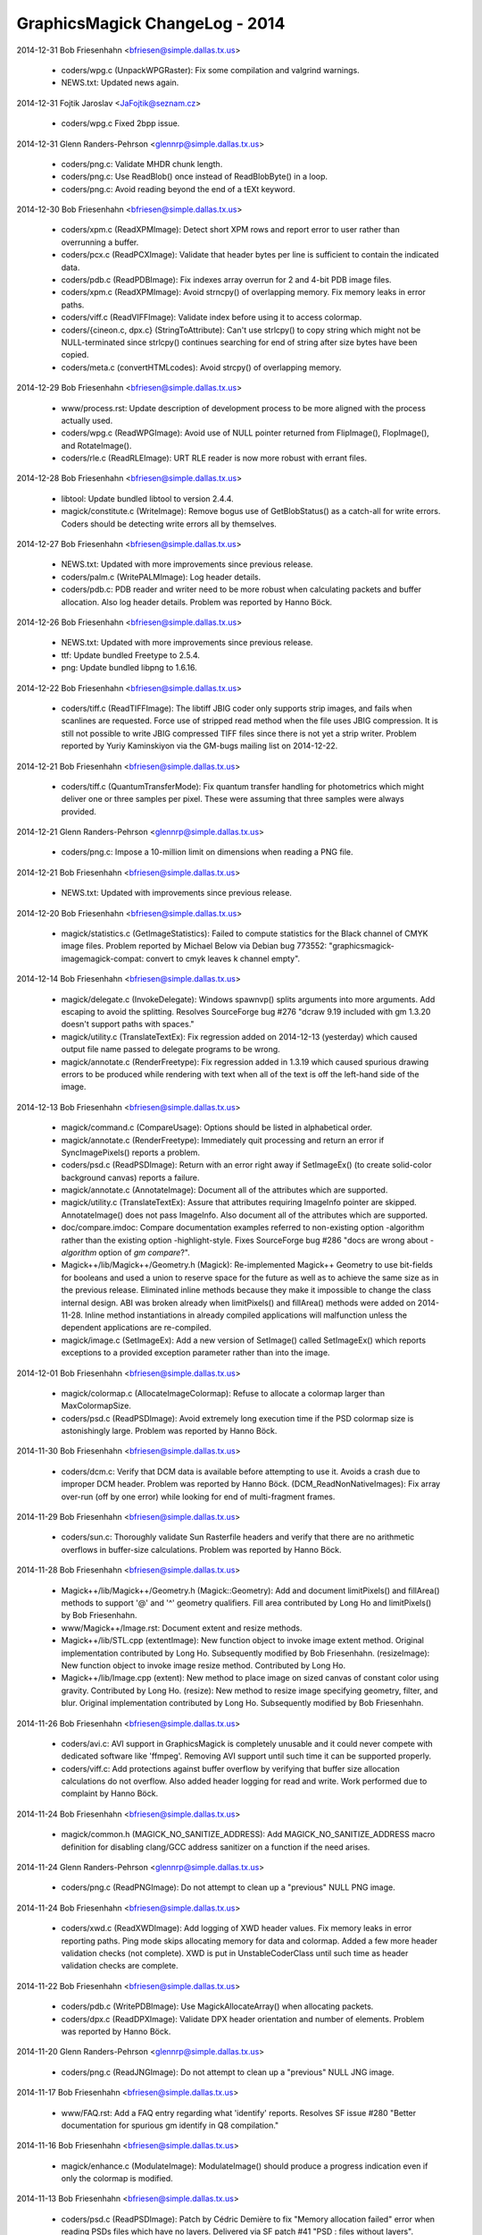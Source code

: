================================
GraphicsMagick ChangeLog - 2014
================================

2014-12-31  Bob Friesenhahn  <bfriesen@simple.dallas.tx.us>

  - coders/wpg.c (UnpackWPGRaster): Fix some compilation and
    valgrind warnings.

  - NEWS.txt: Updated news again.

2014-12-31 Fojtik Jaroslav  <JaFojtik@seznam.cz>

  - coders/wpg.c Fixed 2bpp issue.

2014-12-31  Glenn Randers-Pehrson  <glennrp@simple.dallas.tx.us>

  - coders/png.c: Validate MHDR chunk length.

  - coders/png.c: Use ReadBlob() once instead of ReadBlobByte()
    in a loop.

  - coders/png.c: Avoid reading beyond the end of a tEXt keyword.

2014-12-30  Bob Friesenhahn  <bfriesen@simple.dallas.tx.us>

  - coders/xpm.c (ReadXPMImage): Detect short XPM rows and report
    error to user rather than overrunning a buffer.

  - coders/pcx.c (ReadPCXImage): Validate that header bytes per line
    is sufficient to contain the indicated data.

  - coders/pdb.c (ReadPDBImage): Fix indexes array overrun for 2 and
    4-bit PDB image files.

  - coders/xpm.c (ReadXPMImage): Avoid strncpy() of overlapping
    memory.  Fix memory leaks in error paths.

  - coders/viff.c (ReadVIFFImage): Validate index before using it to
    access colormap.

  - coders/{cineon.c, dpx.c} (StringToAttribute): Can't use
    strlcpy() to copy string which might not be NULL-terminated since
    strlcpy() continues searching for end of string after size bytes
    have been copied.

  - coders/meta.c (convertHTMLcodes): Avoid strcpy() of overlapping
    memory.

2014-12-29  Bob Friesenhahn  <bfriesen@simple.dallas.tx.us>

  - www/process.rst: Update description of development process to be
    more aligned with the process actually used.

  - coders/wpg.c (ReadWPGImage): Avoid use of NULL pointer returned
    from FlipImage(), FlopImage(), and RotateImage().

  - coders/rle.c (ReadRLEImage): URT RLE reader is now more robust
    with errant files.

2014-12-28  Bob Friesenhahn  <bfriesen@simple.dallas.tx.us>

  - libtool: Update bundled libtool to version 2.4.4.

  - magick/constitute.c (WriteImage): Remove bogus use of
    GetBlobStatus() as a catch-all for write errors.  Coders should be
    detecting write errors all by themselves.

2014-12-27  Bob Friesenhahn  <bfriesen@simple.dallas.tx.us>

  - NEWS.txt: Updated with more improvements since previous release.

  - coders/palm.c (WritePALMImage): Log header details.

  - coders/pdb.c: PDB reader and writer need to be more robust when
    calculating packets and buffer allocation.  Also log header
    details.  Problem was reported by Hanno Böck.

2014-12-26  Bob Friesenhahn  <bfriesen@simple.dallas.tx.us>

  - NEWS.txt: Updated with more improvements since previous release.

  - ttf: Update bundled Freetype to 2.5.4.

  - png: Update bundled libpng to 1.6.16.

2014-12-22  Bob Friesenhahn  <bfriesen@simple.dallas.tx.us>

  - coders/tiff.c (ReadTIFFImage): The libtiff JBIG coder only
    supports strip images, and fails when scanlines are requested.
    Force use of stripped read method when the file uses JBIG
    compression.  It is still not possible to write JBIG compressed
    TIFF files since there is not yet a strip writer.  Problem
    reported by Yuriy Kaminskiyon via the GM-bugs mailing list on
    2014-12-22.

2014-12-21  Bob Friesenhahn  <bfriesen@simple.dallas.tx.us>

  - coders/tiff.c (QuantumTransferMode): Fix quantum transfer
    handling for photometrics which might deliver one or three samples
    per pixel.  These were assuming that three samples were always
    provided.

2014-12-21  Glenn Randers-Pehrson  <glennrp@simple.dallas.tx.us>

  - coders/png.c: Impose a 10-million limit on dimensions
    when reading a PNG file.

2014-12-21  Bob Friesenhahn  <bfriesen@simple.dallas.tx.us>

  - NEWS.txt: Updated with improvements since previous release.

2014-12-20  Bob Friesenhahn  <bfriesen@simple.dallas.tx.us>

  - magick/statistics.c (GetImageStatistics): Failed to compute
    statistics for the Black channel of CMYK image files.  Problem
    reported by Michael Below via Debian bug 773552:
    "graphicsmagick-imagemagick-compat: convert to cmyk leaves k
    channel empty".

2014-12-14  Bob Friesenhahn  <bfriesen@simple.dallas.tx.us>

  - magick/delegate.c (InvokeDelegate): Windows spawnvp() splits
    arguments into more arguments.  Add escaping to avoid the
    splitting.  Resolves SourceForge bug #276 "dcraw 9.19 included
    with gm 1.3.20 doesn't support paths with spaces."

  - magick/utility.c (TranslateTextEx): Fix regression added on
    2014-12-13 (yesterday) which caused output file name passed to
    delegate programs to be wrong.

  - magick/annotate.c (RenderFreetype): Fix regression added in
    1.3.19 which caused spurious drawing errors to be produced while
    rendering with text when all of the text is off the left-hand side
    of the image.

2014-12-13  Bob Friesenhahn  <bfriesen@simple.dallas.tx.us>

  - magick/command.c (CompareUsage): Options should be listed in
    alphabetical order.

  - magick/annotate.c (RenderFreetype): Immediately quit processing
    and return an error if SyncImagePixels() reports a problem.

  - coders/psd.c (ReadPSDImage): Return with an error right away if
    SetImageEx() (to create solid-color background canvas) reports a
    failure.

  - magick/annotate.c (AnnotateImage): Document all of the
    attributes which are supported.

  - magick/utility.c (TranslateTextEx): Assure that attributes
    requiring ImageInfo pointer are skipped.  AnnotateImage() does not
    pass ImageInfo.  Also document all of the attributes which are
    supported.

  - doc/compare.imdoc: Compare documentation examples referred to
    non-existing option -algorithm rather than the existing option
    -highlight-style.  Fixes SourceForge bug #286 "docs are wrong
    about `-algorithm` option of `gm compare`?".

  - Magick++/lib/Magick++/Geometry.h (Magick): Re-implemented
    Magick++ Geometry to use bit-fields for booleans and used a union
    to reserve space for the future as well as to achieve the same
    size as in the previous release.  Eliminated inline methods
    because they make it impossible to change the class internal
    design.  ABI was broken already when limitPixels() and fillArea()
    methods were added on 2014-11-28.  Inline method instantiations in
    already compiled applications will malfunction unless the
    dependent applications are re-compiled.

  - magick/image.c (SetImageEx): Add a new version of SetImage()
    called SetImageEx() which reports exceptions to a provided
    exception parameter rather than into the image.

2014-12-01  Bob Friesenhahn  <bfriesen@simple.dallas.tx.us>

  - magick/colormap.c (AllocateImageColormap): Refuse to allocate a
    colormap larger than MaxColormapSize.

  - coders/psd.c (ReadPSDImage): Avoid extremely long execution time
    if the PSD colormap size is astonishingly large.  Problem was
    reported by Hanno Böck.

2014-11-30  Bob Friesenhahn  <bfriesen@simple.dallas.tx.us>

  - coders/dcm.c: Verify that DCM data is available before
    attempting to use it.  Avoids a crash due to improper DCM header.
    Problem was reported by Hanno Böck.
    (DCM\_ReadNonNativeImages): Fix array over-run (off by one error)
    while looking for end of multi-fragment frames.

2014-11-29  Bob Friesenhahn  <bfriesen@simple.dallas.tx.us>

  - coders/sun.c: Thoroughly validate Sun Rasterfile headers and
    verify that there are no arithmetic overflows in buffer-size
    calculations.  Problem was reported by Hanno Böck.

2014-11-28  Bob Friesenhahn  <bfriesen@simple.dallas.tx.us>

  - Magick++/lib/Magick++/Geometry.h (Magick::Geometry): Add and
    document limitPixels() and fillArea() methods to support '@' and
    '^' geometry qualifiers.  Fill area contributed by Long Ho and
    limitPixels() by Bob Friesenhahn.

  - www/Magick++/Image.rst: Document extent and resize methods.

  - Magick++/lib/STL.cpp (extentImage): New function object to
    invoke image extent method. Original implementation contributed by
    Long Ho.  Subsequently modified by Bob Friesenhahn.
    (resizeImage): New function object to invoke image resize
    method. Contributed by Long Ho.

  - Magick++/lib/Image.cpp (extent): New method to place image on
    sized canvas of constant color using gravity.  Contributed by Long
    Ho.
    (resize): New method to resize image specifying geometry, filter,
    and blur.  Original implementation contributed by Long Ho.
    Subsequently modified by Bob Friesenhahn.

2014-11-26  Bob Friesenhahn  <bfriesen@simple.dallas.tx.us>

  - coders/avi.c: AVI support in GraphicsMagick is completely
    unusable and it could never compete with dedicated software like
    'ffmpeg'.  Removing AVI support until such time it can be
    supported properly.

  - coders/viff.c: Add protections against buffer overflow by
    verifying that buffer size allocation calculations do not
    overflow.  Also added header logging for read and write. Work
    performed due to complaint by Hanno Böck.

2014-11-24  Bob Friesenhahn  <bfriesen@simple.dallas.tx.us>

  - magick/common.h (MAGICK\_NO\_SANITIZE\_ADDRESS): Add
    MAGICK\_NO\_SANITIZE\_ADDRESS macro definition for disabling
    clang/GCC address sanitizer on a function if the need arises.

2014-11-24  Glenn Randers-Pehrson  <glennrp@simple.dallas.tx.us>

  - coders/png.c (ReadPNGImage): Do not attempt to clean up
    a "previous" NULL PNG image.

2014-11-24  Bob Friesenhahn  <bfriesen@simple.dallas.tx.us>

  - coders/xwd.c (ReadXWDImage): Add logging of XWD header values.
    Fix memory leaks in error reporting paths.  Ping mode skips
    allocating memory for data and colormap.  Added a few more header
    validation checks (not complete).  XWD is put in
    UnstableCoderClass until such time as header validation checks are
    complete.

2014-11-22  Bob Friesenhahn  <bfriesen@simple.dallas.tx.us>

  - coders/pdb.c (WritePDBImage): Use MagickAllocateArray() when
    allocating packets.

  - coders/dpx.c (ReadDPXImage): Validate DPX header orientation and
    number of elements.  Problem was reported by Hanno Böck.

2014-11-20  Glenn Randers-Pehrson  <glennrp@simple.dallas.tx.us>

  - coders/png.c (ReadJNGImage): Do not attempt to clean up
    a "previous" NULL JNG image.

2014-11-17  Bob Friesenhahn  <bfriesen@simple.dallas.tx.us>

  - www/FAQ.rst: Add a FAQ entry regarding what 'identify' reports.
    Resolves SF issue #280 "Better documentation for spurious gm
    identify in Q8 compilation."

2014-11-16  Bob Friesenhahn  <bfriesen@simple.dallas.tx.us>

  - magick/enhance.c (ModulateImage): ModulateImage() should produce
    a progress indication even if only the colormap is modified.

2014-11-13  Bob Friesenhahn  <bfriesen@simple.dallas.tx.us>

  - coders/psd.c (ReadPSDImage): Patch by Cédric Demière to fix
    "Memory allocation failed" error when reading PSDs files which
    have no layers.  Delivered via SF patch #41 "PSD : files without
    layers".  Resolves SF bug #242 "Can not convert PSD to JPG or PNG
    (gm convert: Memory allocation failed)".

2014-11-12  Bob Friesenhahn  <bfriesen@simple.dallas.tx.us>

  - coders/webp.c (WriteWEBPImage): WebP fix by Roman Hiestand to
    make WebP lossless format truely lossless.

  - tests/rwblob.tap (check\_types): Added a test for WebP lossless.

  - tests/rwfile.tap: Added a test for WebP lossless.

  - tests/rwblob.c: Added support for -define.

  - tests/rwfile.c: Added support for -define.

2014-11-09  Bob Friesenhahn  <bfriesen@simple.dallas.tx.us>

  - webp, VisualMagick/webp: Updated bundled WebP to 0.4.2 release.

2014-11-01  Bob Friesenhahn  <bfriesen@simple.dallas.tx.us>

  - Magick++/tests/attributes.cpp: Add a simple test for
    Image::formatExpression().

  - Magick++/lib/Image.cpp (formatExpression): Handle case where
    TranslateText() returns NULL.  Problem was reported by Dirk
    Lemstra..

2014-10-30  Bob Friesenhahn  <bfriesen@simple.dallas.tx.us>

  - Magick++/lib/Image.cpp (formatExpression): New method to format
    a string based on a format similar to command-line -format.
    Feature was requested by Dirk Lemstra.

  - magick/blob.c (BlobReserveSize): Don't throw an exception if
    posix\_fallocate() fails since it seems that it is not supported
    for all filesystem types, and is only intended for optimization.

  - Magick++/lib/Image.cpp (resolutionUnits): Return resolution
    units from Image if available, else return the value from
    ImageInfo.  Issue was reported by Dirk Lemstra.

2014-10-26  Bob Friesenhahn  <bfriesen@simple.dallas.tx.us>

  - coders/pnm.c (ReadPNMImage): Validate PGM, PPM, and PAM header
    MaxValue parameter.  Issue was reported by Hanno Böck.

  - coders/pcx.c (ReadPCXImage): Fix for CVE-2014-8355, eliminate
    memory leaks in error paths, and add PCX header logging.  Issue
    was reported by Hanno Böck.

2014-10-14  Bob Friesenhahn  <bfriesen@simple.dallas.tx.us>

  - wand/wand\_symbols.h (MagickSetImageGamma): Fix typo in
    wand/wand\_symbols.h.  Resolves SF bug #277.

2014-10-04  Bob Friesenhahn  <bfriesen@simple.dallas.tx.us>

  - coders/tiff.c (TIFFIgnoreTags): Avoid warning about unused
    strtol() return value on Linux.

  - magick/random-private.h ("C"): Move random inlined
    implementation bits to random-private.h, which is not installed,
    or used outside of the core C library.

2014-09-26  Bob Friesenhahn  <bfriesen@simple.dallas.tx.us>

  - magick/annotate.c (AnnotateImage): An empty text string should
    not be treated as an error.  Resolves Debian bug 759956.

2014-08-31  Bob Friesenhahn  <bfriesen@simple.dallas.tx.us>

  - coders/tiff.c: Added a new define called tiff:ignore-tags that
    can be used to ignore tags in 'corrupted' files with unknown and
    invalid tags. Without this patch the file cannot be read and
    raises an error. Patch by Dirk Lemstra via SF patches #40.

  - magick/type.c (ReadTypeConfigureFile): Support reading type
    configuration file from Windows resource. Patch by Dirk Lemstra
    via SF patches #32.

  - Magick++/lib/Magick++/STL.h: Fixed code analysis warning in
    STL.h. Patch by Dirk Lemstra via SF patches #32.

  - Magick++/lib/Magick++/Include.h: Autolink WebP in Visual
    Studio. Patch by Dirk Lemstra via SF patches #32.

2014-08-28  Bob Friesenhahn  <bfriesen@simple.dallas.tx.us>

  - coders/psd.c (WritePSDImage): Fix small stack over-write if more
    than 99 layers are written to PSD format.  Similar to
    CVE-2014-1947 for ImageMagick.  Changed layer naming to use at
    least 4 digits.  Issue was brought to our attention by Rex Dieter
    and change is mostly based on his patch.

2014-08-23  Bob Friesenhahn  <bfriesen@simple.dallas.tx.us>

  - magick/enum\_strings.c (StringToCompositeOperator): Support
    composite operator names similar to the major brand, without
    losing any compatibility with previous naming.

2014-08-23  Glenn Randers-Pehrson  <glennrp@simple.dallas.tx.us>
  - coders/png.c: Fixed handling of transparency when writing
    indexed PNG. Reference: SourceForge Bug tracker [bugs:#267]
    Transparency lost when converting from GIF to PNG.

2014-08-17  Jaroslav Fojtik  <JaFojtik@seznam.cz>

  - VisualMagick\configure\configure.cpp Remove webp when attempting
    to compile with Visual Studio 6.

2014-08-16  Bob Friesenhahn  <bfriesen@simple.dallas.tx.us>

  - NEWS.txt: Update for 1.3.20 release.

  - www/index.rst: Update for 1.3.20 release.

  - version.sh: Update library versioning for next release.

2014-08-12  Bob Friesenhahn  <bfriesen@simple.dallas.tx.us>

  - png: Updated libpng to 1.6.12 release.

  - zlib: Updated zlib to 1.2.8 release.

2014-08-09  Bob Friesenhahn  <bfriesen@simple.dallas.tx.us>

  - NEWS.txt: Updated NEWS file to document changes since previous
    release.

2014-08-09  Jaroslav Fojtik  <JaFojtik@seznam.cz>

  - coders/webp.c webp cannot be compiled when HasWEBP is not set.

2014-08-08  Glenn Randers-Pehrson  <glennrp@simple.dallas.tx.us>

  - coders/png.c: Eliminated palette and depth optimization (see
    https://sourceforge.net/p/graphicsmagick/feature-requests/35/).

2014-08-06  Bob Friesenhahn  <bfriesen@simple.dallas.tx.us>

  - dcraw/dcraw.c: Fix dcraw build for x64 target when only WIN64 is
    defined (by also defining WIN32).

  - VisualMagick/configure/configure.cpp (write\_file): Fix problem
    with x64 project naming which caused object file disambiguation
    not to work for x64 target. Make line terminations consistent.

2014-08-03  Bob Friesenhahn  <bfriesen@simple.dallas.tx.us>

  - VisualMagick: VisualMagick fixes by Dirk Lemstra to improve
    configure program so that it is possible to select QuantumDepth,
    OpenMP, and 64-bit build via configure dialog boxes as well as
    options on the command line.  Also automatically detects and deals
    with similarly named files in subdirectories so that WebP support
    can now build successfully.  Resolves SF patches 31, 33, 35, 37,
    and 38.

2014-07-27  Bob Friesenhahn  <bfriesen@simple.dallas.tx.us>

  - magick/nt\_base.c (NTResourceToBlob): Support loading mgk files
    as Windows resource from library if MagickLibName is defined.
    Patch contributed by Dirk Lemstra via SF patch #32.
    (NTGhostscriptDLL): For Microsoft Windows, add support for a
    MAGICK\_GHOSTSCRIPT\_PATH environment variable which specifies the
    path to Ghostscript.  If this environment variable is defined,
    then the Windows registry is not used to find Ghostscript.  Patch
    contributed by Dirk Lemstra via SF patch #39.

  - magick/log.c: Added SetLogMethod() to allow an
    application/library to specify a function to be called for
    logging.  Patch contributed by Dirk Lemstra.

2014-07-20  Glenn Randers-Pehrson  <glennrp@simple.dallas.tx.us>

  - coders/bmp.c: "opacity" read from a BMP3 is actually "alpha",
    so store q->opacity=MaxRGB-opacity instead of q->opacity=opacity.
    Reference: Bug tracker [bugs:#271] Blank result for BMP resize.

2014-07-20  Bob Friesenhahn  <bfriesen@simple.dallas.tx.us>

  - webp, VisualMagick/webp: Integrate webp 0.4.0 into windows
    build.  May require manual renaming of output object files in
    project files to build webp until VisualMagick configure is
    improved!

2014-07-19  Bob Friesenhahn  <bfriesen@simple.dallas.tx.us>

  - magick/composite.c: fmin() and fmax() are defined by C'99 and
    not available everywhere, so add and use MagickFmin() and
    MagickFmax() to improve portability.

2014-07-11  Bob Friesenhahn  <bfriesen@simple.dallas.tx.us>

  - Magick++/lib/Magick++/Image.h (Magick): Fix complilation errors
    caused by continued raw use of \_\_attribute\_\_.

2014-06-30  Bob Friesenhahn  <bfriesen@simple.dallas.tx.us>

  - magick/composite.c: Fixes by Brendan Lane for color channel
    overflows in modified/new quantum operators.  Fixes test suite
    results for Q32 build and makes LinearBurn and LinearDodge work
    correctly at all.

  - wand/pixel\_wand.c (PixelSetMagenta): Fix documentation.
    Resolves SourceForge bug #273 'Green Magenta' typo in docs.

2014-06-28  Bob Friesenhahn  <bfriesen@simple.dallas.tx.us>

  - magick/composite.c: Composition improvements and additions
    contributed by Brendan Lane via SourceForge patch #34 "Most of the
    missing Photoshop separable compositing operations"
    (https://sourceforge.net/p/graphicsmagick/patches/34/).  These
    composition operators were modified to include alpha in their
    computations: Difference, Darken, Lighten, HardLight, and these
    operators were added Overlay, Exclusion, ColorBurn, ColorDodge,
    SoftLight, LinearBurn, LinearDodge, LinearLight, VividLight,
    PinLight, HardMix.

2014-06-22  Bob Friesenhahn  <bfriesen@simple.dallas.tx.us>

  - magick/composite.c (ScreenCompositePixels): Implementation of
    Screen composite contributed by Brendan Lane.  SourceForge patch
    #30 "Missing Screen composite operation".

  - wand/magick\_compat.c: Re-worked Wand library implementation to
    depend directly on GraphicsMagick library functionality rather
    than using ImageMagick shim code from magick\_compat.c and
    magick\_compat.h. The magick\_compat.c source module becomes "dead
    code", which remains only to support the existing ABI, and will be
    deleted at the next major ABI break point.

  - magick/utility.c (MagickFormatString): New private function to
    format a string into a buffer with a specified size.  Same as
    previously existing FormatString() except requires a length
    argument.

2014-06-15  Bob Friesenhahn  <bfriesen@simple.dallas.tx.us>

  - wand/magick\_compat.h: Use MAGICK\_ATTRIBUTE definition from
    magick/common.h.

  - magick/common.h (MAGICK\_ATTRIBUTE): Don't undefine \_\_attribute\_\_
    since this may be used by system or compiler headers.  Define
    private macro instead.  Resolves SourceForge bug #270 "Compile
    error with g++ -std=c++11".

2014-06-06  Glenn Randers-Pehrson  <glennrp@simple.dallas.tx.us>

  - coders/png.c (ReadOnePNGImage): Free png\_pixels and
    quantum\_scanline before error return.  Use "png\_error()"
    instead of "ThrowException2()" for errors occuring while
    decoding a PNG so proper cleanup will happen.

2014-06-03  Bob Friesenhahn  <bfriesen@simple.dallas.tx.us>

  - coders/tiff.c (ReadTIFFImage): Make sure that libtiff warnings
    are promoted to errors for critical tags.

2014-06-02  Bob Friesenhahn  <bfriesen@simple.dallas.tx.us>

  - coders/tiff.c (ReadTIFFImage): Be quite a lot more draconian
    when retrieving the baseline standard TIFF tags we need in order
    to avoid consuming uninitalized data later.  An error with these
    tags will result in failure to read the image file.

2014-05-21  Bob Friesenhahn  <bfriesen@simple.dallas.tx.us>

  - magick/operator.c: Decided that ThresholdBlackNegateQuantumOp
    and ThresholdWhiteNegateQuantumOp should set the result to white
    or black respectively rather than being based on subtraction.

2014-05-18  Bob Friesenhahn  <bfriesen@simple.dallas.tx.us>

  - Makefile.am (AUTOMAKE\_OPTIONS): Be ultra-pedantic with CPPFLAGS
    and include paths in order to assure that only required
    directories are supplied, and to avoid accidential collision with
    system header files.

2014-05-17  Bob Friesenhahn  <bfriesen@simple.dallas.tx.us>

  - magick/operator.h ("C"): New quantum operators
    ThresholdBlackNegateQuantumOp and ThresholdWhiteNegateQuantumOp.
    These correspond to -operator "Threshold-Black-Negate" and
    "Threshold-White-Negate".

2014-05-11  Bob Friesenhahn  <bfriesen@simple.dallas.tx.us>

  - magick/composite.c (MultiplyCompositePixels): Multiply
    composition now uses SVG interpretation of how alpha should be
    handled.  No longer does a simple multiply of alpha channel.
    Behavior change.  Patch contributed by Sara Shafaei.

  - coders/msl.c (ProcessMSLScript): Deal with case where
    image\_info->attributes is NULL.

2014-04-29  Bob Friesenhahn  <bfriesen@simple.dallas.tx.us>

  - magick/utility.c (TranslateTextEx): Support additional format
    specifiers 'g', 'A', 'C', 'D', 'G', 'H', 'M', 'O', 'P', 'Q', 'T',
    'U', 'W', 'X', and '@'.
    (GetMagickGeometry): Support '>' and '<' qualifiers with '@'
    qualifier to specify if image should be resized if larger or
    lesser than given area specification.  Resolves SourceForge bug
    #216 ">" wont take effect when use @ to specify the maximum area.

  - magick/transform.c (GetImageMosaicDimensions): Move mosaic
    dimensions code to a static function for possible future re-use.

2014-04-23  Bob Friesenhahn  <bfriesen@simple.dallas.tx.us>

  - magick/gradient.c (GradientImage): Update image is\_grayscale and
    is\_monochrome flags based on gradient color properties.

2014-04-20  Bob Friesenhahn  <bfriesen@simple.dallas.tx.us>

  - magick/utility.c (GetMagickGeometry): Deal with resize geometry
    missing width or height (e.g. '640x' or 'x480') by substituting
    the missing value with one which preserves the image aspect ratio.
    This has been documented to be supported since almost the dawn of
    GraphicsMagick but was not actually supported until now.

2014-04-19  Bob Friesenhahn  <bfriesen@simple.dallas.tx.us>

  - doc/options.imdoc: Document WebP encoder options.

  - coders/webp.c (WriteWEBPImage): Support all of the WebP encoder
    options via -define arguments.  Most of this work is contributed
    by Roman Hiestand.

  - configure.ac: User-provided LIBS should be prepended to LIBS
    that configure script produces so that user option takes
    precedence.

2014-04-12  Bob Friesenhahn  <bfriesen@simple.dallas.tx.us>

  - PerlMagick/Magick.xs: Added support for HardLight composition
    operator.

  - www/perl.rst: Update PerlMagick documentation, including the
    composition operators.

  - coders/xcf.c (GIMPBlendModeToCompositeOperator): Use new
    HardLight composition operator to support XCF GIMP\_HARDLIGHT\_MODE
    blend mode.  Contributed by Sara Shafaei.

  - coders/psd.c (CompositeOperatorToPSDBlendMode): Use new
    HardLight composition operator to support PSD "hLit" blend mode.
    Contributed by Sara Shafaei.

  - wand/magick\_wand.c (MagickOperatorImageChannel): New function to
    apply an operator to an image channel.  Contributed by Sara
    Shafaei.

  - magick/composite.c (HardLightCompositePixels): New HardLight
    composition operator.  Contributed by Sara Shafaei.

2014-04-09  Bob Friesenhahn  <bfriesen@simple.dallas.tx.us>

  - magick/command.c (BenchmarkImageCommand): Add a CSV title line
    and quoting to benchmark -rawcsv output.

2014-04-05  Bob Friesenhahn  <bfriesen@simple.dallas.tx.us>

  - coders/webp.c: Add progress indication support to WebP writer.

  - magick/command.c (VersionCommand): WebP support is included in
    -version output.

  - coders/webp.c: WebP coder identifies library version and header
    ABI versions. Improve WebP error reporting.

2014-04-02  Bob Friesenhahn  <bfriesen@simple.dallas.tx.us>

  - coders/tiff.c (WriteTIFFImage): Allow specifying the TIFF image
    software tag.  In the special case that the string length is zero
    (e.g. -set software '') then the tag is skipped entirely.  This is
    to support SourceForge feature request #37 "Option to prevent
    addition of Exif Software tag" opened by Jean-Louis Grall.  Please
    note that this tag is not an EXIF tag.

  - magick/command.c: composite, convert, display, mogrify, and
    import now support +set to remove an existing image attribute.

2014-03-16  Glenn Randers-Pehrson  <glennrp@simple.dallas.tx.us>

  - coders/png.c: Don't block threads when PNG\_SETJMP\_SUPPORTED is
    not enabled.

  - coders/png.c: Changed prefix of macros defined in coders/png.c
    from PNG\_ to GMPNG\_.  PNG\_ is reserved for macros defined by
    libpng.

2014-03-16  Bob Friesenhahn  <bfriesen@simple.dallas.tx.us>

  - magick/blob.c: Don't use setvbuf() to set stdio block size if
    filesystem block size is zero (e.g. MAGICK\_IOBUF\_SIZE=0)

2014-03-12  Bob Friesenhahn  <bfriesen@simple.dallas.tx.us>

  - tests/{rwblob.tap, rwfile.tap}: Added tests for WEBP.

  - tests/{rwblob.c, rwfile.c}: Add lossy hint for WEBP.

  - coders/webp.c (WriteWEBPImage): Fix inverted return status.
    Added a tiny bit of logging.

2014-03-09  Bob Friesenhahn  <bfriesen@simple.dallas.tx.us>

  - ttf: Updated FreeType to release 2.5.3 of March 6, 2014.
    Provides security fixes for CVE-2014-2240.

  - jpeg: Update to libjpeg 9a of 19-Jan-2014.

  - png: Update to Libpng 1.6.10 - March 6, 2014.

2014-03-06  Bob Friesenhahn  <bfriesen@simple.dallas.tx.us>

  - magick/nt\_base.c (NTResourceToBlob): According to Microsoft
    Report article 193678 (http://support.microsoft.com/kb/193678),
    FreeResource() is not needed in WIN32 and performs no useful
    function.  Remove use of it.  Also remove use of UnlockResource()
    which is similarly unuseful for WIN32.

  - configure.ac (MAGICK\_LIBRARY\_REVISION): Test for Windows
    \_aligned\_malloc() is not reliable.  Use Windows CRT version to
    decide if it is available.

2014-03-05  Bob Friesenhahn  <bfriesen@simple.dallas.tx.us>

  - magick/studio.h: Make sure that Windows \_aligned\_malloc() is not
    used under MinGW unless the CRT version allows it.

2014-02-26  Bob Friesenhahn  <bfriesen@simple.dallas.tx.us>

  - magick/pixel\_cache.c (InterpolateViewColor): Applied patch by
    Troy Patteson plus fixes to ignore opacity channel if image matte
    is false.  Replaces most of the code rewritten on 2014-02-16 and
    which produced a faint darkened border.  The results look stellar
    now.

2014-02-24  Bob Friesenhahn  <bfriesen@simple.dallas.tx.us>

  - magick/shear.c: Applied patch by Troy Patteson to improve
    non-integral rotation by around 40% by minimizing added image
    borders.  This may cause small differences in results for some
    images.

  - reference/filter/Rotate10.miff: Update rotate 10 degrees
    reference image so that PerlMagick test passes.

  - magick/shear.c: Applied patch by Troy Patteson to fix
    SourceForge issue #260 "Rotation exhibits clipping/shearing errors
    for short wide images at some angles".

2014-02-22  Bob Friesenhahn  <bfriesen@simple.dallas.tx.us>

  - doc/options.imdoc: Fix documentation to note that 'unspecified
    alpha' is the GraphicsMagick default when writing TIFF rather than
    'associated alpha'.  Much thanks to Mats Peterson for alerting us
    of this error.

2014-02-16  Bob Friesenhahn  <bfriesen@simple.dallas.tx.us>

  - magick/pixel\_cache.c (InterpolateViewColor): Added a hack so that
    affine transformations and displace composite do not have
    background colored fringing on the transferred image edges when
    the background is completely transparent.  Fringing problem was
    caused by one or more of the line ends being a transparent pixel
    outside of the bounds of the original image content.  May not be
    the final solution.

2014-02-14  Bob Friesenhahn  <bfriesen@simple.dallas.tx.us>

  - magick/semaphore.c (AcquireSemaphoreInfo): Document that this
    function was deprecated.
    (LiberateSemaphoreInfo): Document that this function was
    deprecated.

2014-02-11  Bob Friesenhahn  <bfriesen@simple.dallas.tx.us>

  - coders/psd.c (RegisterPSDImage): Set PSD to UnstableCoderClass
    since its implementation is currently rather marginal.  It may
    even be that this coder deserves to be marked with the new
    BrokenCoderClass.  We are still looking for a volunteer to iron
    out the wrinkles in the PSD reader.

  - magick/magick.h (CoderClass): Added BrokenCoderClass to mark
    coders which often malfunction or are not very useful in their
    current condition.  Sometimes there is still hope that problems
    will be resolved and so the source file is not outright deleted.
    This setting allows us to mark and use coders which might
    malfunction by defining MAGICK\_CODER\_STABILITY=BROKEN in the
    environment while not causing danger for normal use.

2014-02-09  Bob Friesenhahn  <bfriesen@simple.dallas.tx.us>

  - wand/magick\_wand.c: Documentation improvements for
    MagickSetInterlaceScheme() and MagickSetImageInterlaceScheme().
    Resolves SourceForge bug #262 "setImageInterlaceScheme doesn't
    make image progressive".

2014-02-06  Bob Friesenhahn  <bfriesen@simple.dallas.tx.us>

  - coders/{ps.c, ps2.c, ps3.c, pdf.c}: Only use resolution from
    image or -density if units was properly specified.  Without units,
    resolution is worthless.

  - coders/ps3.c (WritePS3Image): Use image resolution similar to PDF
    changes.

  - coders/ps2.c (WritePS2Image): Use image resolution similar to PDF
    changes.

  - coders/ps.c (WritePSImage): Use image resolution similar to PDF
    changes.

  - coders/pdf.c (WritePDFImage): Use resolution from image if it
    appears to be valid.  Resolves SourceForge issue #261 "PNG Pixel
    Density Not Preserved Converting to PDF".

  - magick/enum\_strings.c (StringToResolutionType): New function to
    convert ResolutionType to C string.
    (ResolutionTypeToString): New function to convert from C string to
    ResolutionType.

2014-02-01  Bob Friesenhahn  <bfriesen@simple.dallas.tx.us>

  - wand/magick\_wand.c (MagickGetImageGeometry): New function to get
    the image geometry string.  This function and the three others in
    this change set are contributed by Sara Shafaei.
    (MagickGetImageMatte): New function to read the image matte
    (opacity) channel enable flag.
    (MagickSetImageGeometry): New function to set the image geometry
    string.
    (MagickSetImageMatte): New function to set the image matte
    (opacity) channel enable flag.

2014-01-31  Bob Friesenhahn  <bfriesen@simple.dallas.tx.us>

  - wand/magick\_wand.c (MagickDrawImage): Remove development debug
    fprintf which causes each drawing primitive to be printed to
    stderr.

2014-01-21  Bob Friesenhahn  <bfriesen@simple.dallas.tx.us>

  - coders/pnm.c (ReadPNMImage): Fix scaling of alpha in sub-ranged
    pixels.  Addresses SourceForge issue #237 "Incorrect MAXVAL
    scaling when reading PAM images", which was not fully fixed in by
    the previous attempt.

2014-01-19  Bob Friesenhahn  <bfriesen@simple.dallas.tx.us>

  - magick/tsd.c: Implement TSD for "pure" OpenMP mode without
    relying on POSIX or WIN32 TSD APIs.

  - magick/semaphore.c: Implement OpenMP-based locking so that code
    can compile in a "pure" OpenMP mode without relying on POSIX or
    WIN32 locking APIs.

  - configure.ac: --without-threads no longer disables use of
    OpenMP.  Use the already existing option --disable-openmp to
    disable OpenMP.

2014-01-12  Bob Friesenhahn  <bfriesen@simple.dallas.tx.us>

  - magick/common.h: Support use of clang/llvm \_\_attribute\_\_ and
    \_\_builtin extensions similar to the existing support for GCC.

2014-01-05  Bob Friesenhahn  <bfriesen@simple.dallas.tx.us>

  - Magick++/lib/Image.cpp (thumbnail): New method for fast image
    resizing, particularly to make thumbnails.

  - coders/gif.c: Log when Netscape loop exension is read and
    written.

  - coders/png.c (WriteOnePNGImage): In optimize mode, disable matte
    channel immediately if there are no non-opaque pixels.  Also added
    some useful logging.  Resolves SourceForge issue #252 "convert an
    8bit PNG result in a corrupted image ".

  - wand/magick\_wand.c (MagickSetImageGravity): New Wand method to
    set image gravity.
    (MagickGetImageGravity): New wand method to get image gravity.

2014-01-02  Glenn Randers-Pehrson  <glennrp@simple.dallas.tx.us>

  - coders/png.c (ReadOnePNGImage): Use libpng function
    png\_set\_strip\_16\_to\_8() when scaling 16-bit input PNG down to
    8-bit in a Q8 build.  The png\_set\_scale\_16\_to\_8() function is
    more accurate, but the slight difference causes reference tests
    to fail and causes unexpected difference between the behavior
    of PNG and other formats.  If png\_set\_strip\_16\_to\_8() is not
    supported in libpng, then we use png\_set\_scale\_16\_to\_8() if
    that is available.

2014-01-01  Bob Friesenhahn  <bfriesen@simple.dallas.tx.us>

  - INSTALL-windows.txt: Update for 2014.

  - INSTALL-unix.txt: Update for 2014.

  - Copyright.txt: Update for 2014.

  - NEWS.txt: Update for 2014.

  - README.txt: Update for 2014.

  - doc: Update for 2014.

  - www: Update for 2014.

  - VisualMagick/installer: Update for 2014.

  - ChangeLog: Rotate Changelog to ChangeLog.2013 for 2014.

